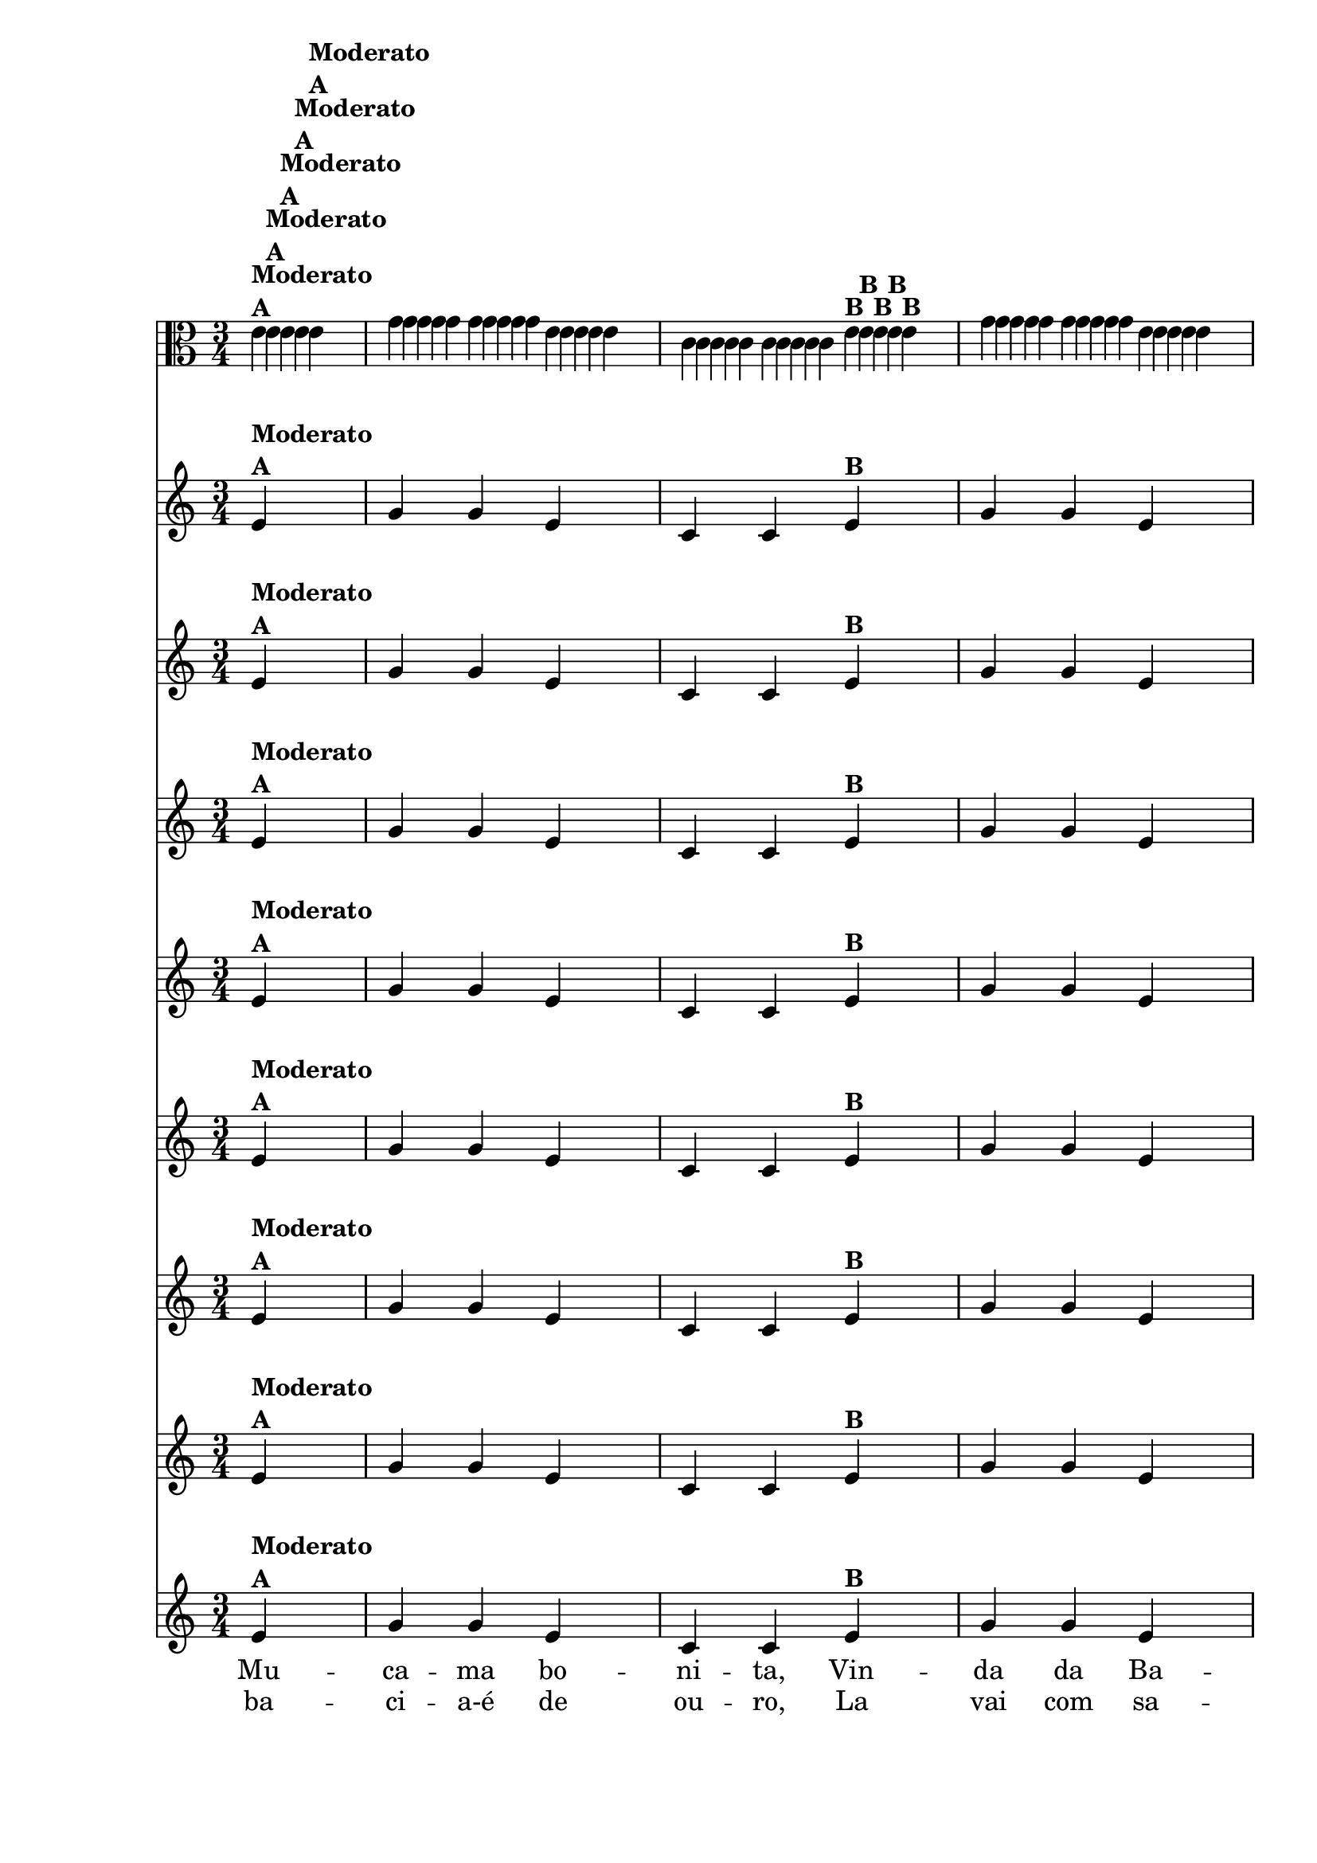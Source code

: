 % -*- coding: utf-8 -*-

\version "2.16.0"

%%#(set-global-staff-size 16)

%\header {  title = "Mucama com Variações" }


\relative c' {

  <<

    \override Score.BarNumber #'transparent = ##t
    \time 3/4
    \partial 4*1

                                % CLARINETE

    \tag #'cl {

      \repeat volta 2 { 
	e4^\markup {\column {\bold {Moderato  A}}} g g e c c  
	e^\markup{\bold {B}} g g e d( d)
	e^\markup{\bold {C}} f f d b b
	d^\markup{\bold {D}} f f d c( c)^\markup { \italic \bold Fim  }

      }


    }

                                % FLAUTA

    \tag #'fl {

      \repeat volta 2 { 
	e4^\markup {\column {\bold {Moderato  A}}} g g e c c  
	e^\markup{\bold {B}} g g e d( d)
	e^\markup{\bold {C}} f f d b b
	d^\markup{\bold {D}} f f d c( c)^\markup { \italic \bold Fim  }

      }


    }

                                % OBOÉ

    \tag #'ob {

      \repeat volta 2 { 
	e4^\markup {\column {\bold {Moderato  A}}} g g e c c  
	e^\markup{\bold {B}} g g e d( d)
	e^\markup{\bold {C}} f f d b b
	d^\markup{\bold {D}} f f d c( c)^\markup { \italic \bold Fim  }

      }


    }

                                % SAX ALTO

    \tag #'saxa {

      \repeat volta 2 { 
	e4^\markup {\column {\bold {Moderato  A}}} g g e c c  
	e^\markup{\bold {B}} g g e d( d)
	e^\markup{\bold {C}} f f d b b
	d^\markup{\bold {D}} f f d c( c)^\markup { \italic \bold Fim  }

      }


    }

                                % SAX TENOR

    \tag #'saxt {

      \repeat volta 2 { 
	e4^\markup {\column {\bold {Moderato  A}}} g g e c c  
	e^\markup{\bold {B}} g g e d( d)
	e^\markup{\bold {C}} f f d b b
	d^\markup{\bold {D}} f f d c( c)^\markup { \italic \bold Fim  }

      }


    }

                                % SAX GENES

    \tag #'saxg {

      \repeat volta 2 { 
	e4^\markup {\column {\bold {Moderato  A}}} g g e c c  
	e^\markup{\bold {B}} g g e d( d)
	e^\markup{\bold {C}} f f d b b
	d^\markup{\bold {D}} f f d c( c)^\markup { \italic \bold Fim  }

      }


    }

                                % TROMPETE

    \tag #'tpt {

      \repeat volta 2 { 
	e4^\markup {\column {\bold {Moderato  A}}} g g e c c  
	e^\markup{\bold {B}} g g e d( d)
	e^\markup{\bold {C}} f f d b b
	d^\markup{\bold {D}} f f d c( c)^\markup { \italic \bold Fim  }

      }


    }

                                % TROMPA

    \tag #'tpa {

      \repeat volta 2 { 
	e4^\markup {\column {\bold {Moderato  A}}} g g e c c  
	e^\markup{\bold {B}} g g e d( d)
	e^\markup{\bold {C}} f f d b b
	d^\markup{\bold {D}} f f d c( c)^\markup { \italic \bold Fim  }

      }


    }


                                % TROMPA OP

    \tag #'tpaop {

      \repeat volta 2 { 
	e4^\markup {\column {\bold {Moderato  A}}} g g e c c  
	e^\markup{\bold {B}} g g e d( d)
	e^\markup{\bold {C}} f f d b b
	d^\markup{\bold {D}} f f d c( c)^\markup { \italic \bold Fim  }

      }


    }

                                % TROMBONE

    \tag #'tbn {
      \clef bass

      \repeat volta 2 { 
	e4^\markup {\column {\bold {Moderato  A}}} g g e c c  
	e^\markup{\bold {B}} g g e d( d)
	e^\markup{\bold {C}} f f d b b
	d^\markup{\bold {D}} f f d c( c)^\markup { \italic \bold Fim  }

      }


    }

                                % TUBA MIB

    \tag #'tbamib {
      \clef bass

      \repeat volta 2 { 
	e4^\markup {\column {\bold {Moderato  A}}} g g e c c  
	e^\markup{\bold {B}} g g e d( d)
	e^\markup{\bold {C}} f f d b b
	d^\markup{\bold {D}} f f d c( c)^\markup { \italic \bold Fim  }

      }


    }

                                % TUBA SIB

    \tag #'tbasib {
      \clef bass

      \repeat volta 2 { 
	e4^\markup {\column {\bold {Moderato  A}}} g g e c c  
	e^\markup{\bold {B}} g g e d( d)
	e^\markup{\bold {C}} f f d b b
	d^\markup{\bold {D}} f f d c( c)^\markup { \italic \bold Fim  }

      }

    }


                                % VIOLA

    \tag #'vla {
      \clef alto
      \repeat volta 2 { 
	e4^\markup {\column {\bold {Moderato  A}}} g g e c c  
	e^\markup{\bold {B}} g g e d( d)
	e^\markup{\bold {C}} f f d b b
	d^\markup{\bold {D}} f f d c( c)^\markup { \italic \bold Fim  }

      }


    }


                                % FINAL


    \context Lyrics = mainlyrics \lyricmode {

      \set ignoreMelismata = ##t % applies to "a,"

      Mu -- ca -- ma bo -- ni -- ta, Vin -- da da Ba -- hi -- a, 
      Pe -- gai-es -- te me -- ni -- no-E la -- vai na ba -- ci -- a.-A

      \unset ignoreMelismata

    }

    \context Lyrics = repeatlyrics \lyricmode {

      ba -- ci -- a-é de ou -- ro, La vai com sa -- bão.2
      Pe4 -- gai-es -- te me -- ni -- no-E  ves -- ti seu rou -- pão.

    }

  >>

}

                                %\header {piece = \markup{ \bold Tema}}
